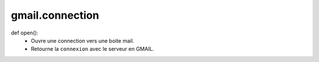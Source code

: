 .. GmailAddon documentation master file, created by
   sphinx-quickstart on Mon Oct 29 09:36:13 2018.
   You can adapt this file completely to your liking, but it should at least
   contain the root `toctree` directive.

gmail.connection
======================================

def open():
    - Ouvre une connection vers une boite mail.
    - Retourne la ``connexion`` avec le serveur en GMAIL.

